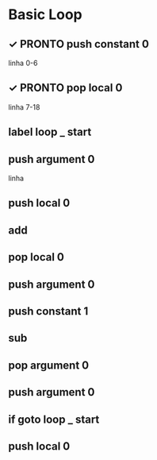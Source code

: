 * Basic Loop

** ✓ PRONTO push constant 0
linha 0-6

** ✓ PRONTO pop local 0
linha 7-18

** label loop _ start

** push argument 0
linha 

** push local 0

** add

** pop local 0

** push argument 0

** push constant 1

** sub

** pop argument 0

** push argument 0

** if goto loop _ start

** push local 0

